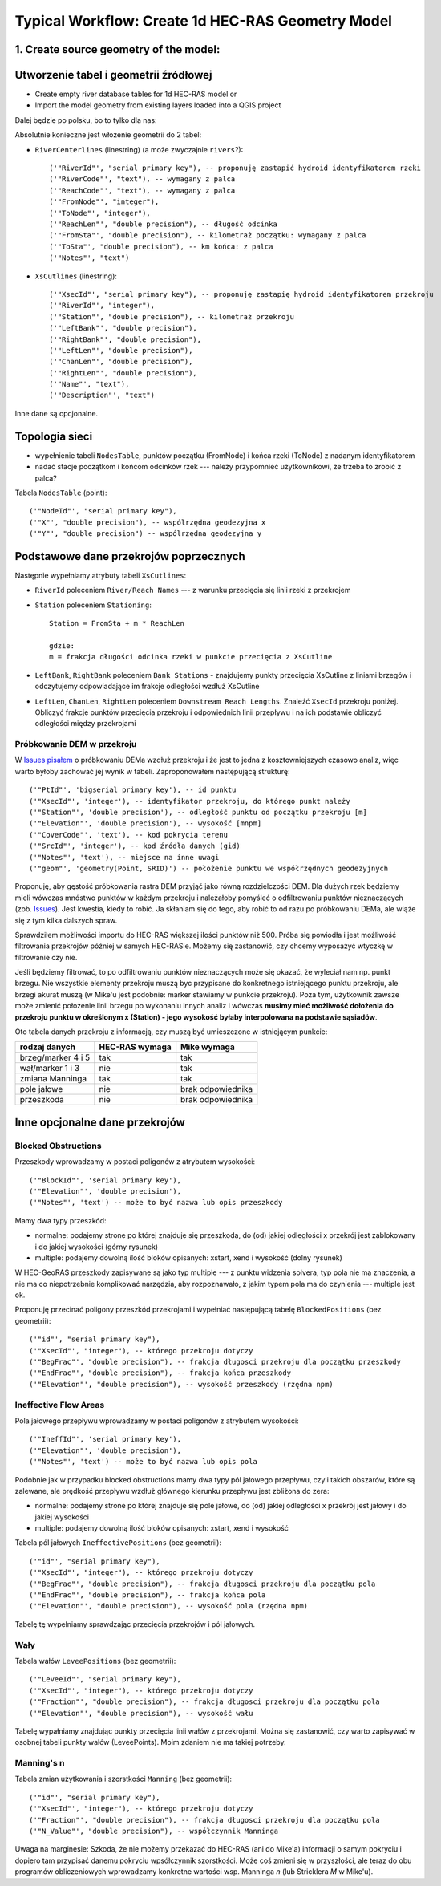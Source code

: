 .. _typicalWorkflowRas1d:

--------------------------------------------------
Typical Workflow: Create 1d HEC-RAS Geometry Model
--------------------------------------------------

1. Create source geometry of the model:
---------------------------------------

Utworzenie tabel i geometrii źródłowej
--------------------------------------

* Create empty river database tables for 1d HEC-RAS model or
* Import the model geometry from existing layers loaded into a QGIS project

Dalej będzie po polsku, bo to tylko dla nas:

Absolutnie konieczne jest włożenie geometrii do 2 tabel:

* ``RiverCenterlines`` (linestring) (a może zwyczajnie ``rivers``?)::

    ('"RiverId"', "serial primary key"), -- proponuję zastapić hydroid identyfikatorem rzeki
    ('"RiverCode"', "text"), -- wymagany z palca
    ('"ReachCode"', "text"), -- wymagany z palca
    ('"FromNode"', "integer"),
    ('"ToNode"', "integer"),
    ('"ReachLen"', "double precision"), -- długość odcinka
    ('"FromSta"', "double precision"), -- kilometraż początku: wymagany z palca
    ('"ToSta"', "double precision"), -- km końca: z palca
    ('"Notes"', "text")

* ``XsCutlines`` (linestring)::

    ('"XsecId"', "serial primary key"), -- proponuję zastapię hydroid identyfikatorem przekroju
    ('"RiverId"', "integer"),
    ('"Station"', "double precision"), -- kilometraż przekroju
    ('"LeftBank"', "double precision"),
    ('"RightBank"', "double precision"),
    ('"LeftLen"', "double precision"),
    ('"ChanLen"', "double precision"),
    ('"RightLen"', "double precision"),
    ('"Name"', "text"),
    ('"Description"', "text")

Inne dane są opcjonalne.

Topologia sieci
---------------

* wypełnienie tabeli ``NodesTable``, punktów początku (FromNode) i końca rzeki (ToNode) z nadanym identyfikatorem
* nadać stacje początkom i końcom odcinków rzek --- należy przypomnieć użytkownikowi, że trzeba to zrobić z palca?

Tabela ``NodesTable`` (point)::

    ('"NodeId"', "serial primary key"),
    ('"X"', "double precision"), -- wspólrzędna geodezyjna x
    ('"Y"', "double precision") -- wspólrzędna geodezyjna y

.. _workflow_xsections:

Podstawowe dane przekrojów poprzecznych
---------------------------------------

Następnie wypełniamy atrybuty tabeli ``XsCutlines``:

* ``RiverId`` poleceniem ``River/Reach Names`` --- z warunku przecięcia się linii rzeki z przekrojem
* ``Station`` poleceniem ``Stationing``::

    Station = FromSta + m * ReachLen

    gdzie:
    m = frakcja długości odcinka rzeki w punkcie przecięcia z XsCutline

* ``LeftBank``, ``RightBank`` poleceniem ``Bank Stations`` - znajdujemy punkty przecięcia XsCutline z  liniami brzegów i odczytujemy odpowiadające im frakcje odległości wzdłuż XsCutline

* ``LeftLen``, ``ChanLen``, ``RightLen`` poleceniem ``Downstream Reach Lengths``. Znaleźć ``XsecId`` przekroju poniżej. Obliczyć frakcje punktów przecięcia przekroju i odpowiednich linii przepływu i na ich podstawie obliczyć odległości między przekrojami

.. _workflow_dem:

Próbkowanie DEM w przekroju
***************************

W `Issues pisałem <http://sr101537.imgw.ad:81/rpasiok/rgroup/issues/12>`_  o próbkowaniu DEMa wzdłuż przekroju i że jest to jedna z kosztowniejszych czasowo analiz, więc warto byłoby zachować jej wynik w tabeli. Zaproponowałem następującą strukturę::

    ('"PtId"', 'bigserial primary key'), -- id punktu
    ('"XsecId"', 'integer'), -- identyfikator przekroju, do którego punkt należy
    ('"Station"', 'double precision'), -- odległość punktu od początku przekroju [m]
    ('"Elevation"', 'double precision'), -- wysokość [mnpm]
    ('"CoverCode"', 'text'), -- kod pokrycia terenu
    ('"SrcId"', 'integer'), -- kod źródła danych (gid)
    ('"Notes"', 'text'), -- miejsce na inne uwagi
    ('"geom"', 'geometry(Point, SRID)') -- położenie punktu we współrzędnych geodezyjnych

Proponuję, aby gęstość próbkowania rastra DEM przyjąć jako równą rozdzielczości DEM. Dla dużych rzek będziemy mieli wówczas mnóstwo punktów w każdym przekroju i należałoby pomyśleć o odfiltrowaniu punktów nieznaczących (zob. `Issues <http://sr101537.imgw.ad:81/rpasiok/rgroup/issues/16>`_). Jest kwestia, kiedy to robić. Ja skłaniam się do tego, aby robić to od razu po próbkowaniu DEMa, ale wiąże się z tym kilka dalszych spraw.

Sprawdziłem możliwości importu do HEC-RAS większej ilości punktów niż 500. Próba się powiodła i jest możliwość filtrowania przekrojów później w samych HEC-RASie. Możemy się zastanowić, czy chcemy wyposażyć wtyczkę w filtrowanie czy nie.

Jeśli będziemy filtrować, to po odfiltrowaniu punktów nieznaczących może się okazać, że wyleciał nam np. punkt brzegu. Nie wszystkie elementy przekroju muszą byc przypisane do konkretnego istniejącego punktu przekroju, ale brzegi akurat muszą (w Mike'u jest podobnie: marker stawiamy w punkcie przekroju). Poza tym, użytkownik zawsze może zmienić położenie linii brzegu po wykonaniu innych analiz i wówczas **musimy mieć możliwość dołożenia do przekroju punktu w określonym x (Station) - jego wysokość byłaby interpolowana na podstawie sąsiadów**.

Oto tabela danych przekroju z informacją, czy muszą być umieszczone w istniejącym punkcie:

==================      ==============      ==================
rodzaj danych           HEC-RAS wymaga      Mike wymaga
==================      ==============      ==================
brzeg/marker 4 i 5      tak                 tak
wał/marker 1 i 3        nie                 tak
zmiana Manninga         tak                 tak
pole jałowe             nie                 brak odpowiednika
przeszkoda              nie                 brak odpowiednika
==================      ==============      ==================



Inne opcjonalne dane przekrojów
-------------------------------

.. _workflow_blocked:

Blocked Obstructions
********************

.. figure:: img/temp_normal_blocked_obstructions.png
   :align: right

.. figure:: img/temp_multiple_blocked_obstructions.png
   :align: right

Przeszkody wprowadzamy w postaci poligonów z atrybutem wysokości::

    ('"BlockId"', 'serial primary key'),
    ('"Elevation"', 'double precision'),
    ('"Notes"', 'text') -- może to być nazwa lub opis przeszkody

Mamy dwa typy przeszkód:

* normalne: podajemy strone po której znajduje się przeszkoda, do (od) jakiej odległości x przekrój jest zablokowany i do jakiej wysokości (górny rysunek)
* multiple: podajemy dowolną ilość bloków opisanych: xstart, xend i wysokość (dolny rysunek)

W HEC-GeoRAS przeszkody zapisywane są jako typ multiple --- z punktu widzenia solvera, typ pola nie ma znaczenia, a nie ma co niepotrzebnie komplikować narzędzia, aby rozpoznawało, z jakim typem pola ma do czynienia --- multiple jest ok.

Proponuję przecinać poligony przeszkód przekrojami i wypełniać następującą tabelę ``BlockedPositions`` (bez geometrii)::

    ('"id"', "serial primary key"),
    ('"XsecId"', "integer"), -- którego przekroju dotyczy
    ('"BegFrac"', "double precision"), -- frakcja długosci przekroju dla początku przeszkody
    ('"EndFrac"', "double precision"), -- frakcja końca przeszkody
    ('"Elevation"', "double precision"), -- wysokość przeszkody (rzędna npm)

.. _workflow_ineffective:

Ineffective Flow Areas
**********************

Pola jałowego przepływu wprowadzamy w postaci poligonów z atrybutem wysokości::

    ('"IneffId"', 'serial primary key'),
    ('"Elevation"', 'double precision'),
    ('"Notes"', 'text') -- może to być nazwa lub opis pola


Podobnie jak w przypadku blocked obstructions mamy dwa typy pól jałowego przepływu, czyli takich obszarów, które są zalewane, ale prędkość przepływu wzdłuż głównego kierunku przepływu jest zbliżona do zera:

* normalne: podajemy strone po której znajduje się pole jałowe, do (od) jakiej odległości x przekrój jest jałowy i do jakiej wysokości
* multiple: podajemy dowolną ilość bloków opisanych: xstart, xend i wysokość

Tabela pól jałowych ``IneffectivePositions`` (bez geometrii)::

    ('"id"', "serial primary key"),
    ('"XsecId"', "integer"), -- którego przekroju dotyczy
    ('"BegFrac"', "double precision"), -- frakcja długosci przekroju dla początku pola
    ('"EndFrac"', "double precision"), -- frakcja końca pola
    ('"Elevation"', "double precision"), -- wysokość pola (rzędna npm)

Tabelę tę wypełniamy sprawdzając przecięcia przekrojów i pól jałowych.

.. _workflow_levees:

Wały
****

Tabela wałów ``LeveePositions`` (bez geometrii)::

    ('"LeveeId"', "serial primary key"),
    ('"XsecId"', "integer"), -- którego przekroju dotyczy
    ('"Fraction"', "double precision"), -- frakcja długosci przekroju dla początku pola
    ('"Elevation"', "double precision"), -- wysokość wału

Tabelę wypałniamy znajdując punkty przecięcia linii wałów z przekrojami. Można się zastanowić, czy warto zapisywać w osobnej tabeli punkty wałów (LeveePoints). Moim zdaniem nie ma takiej potrzeby.

.. _workflow_manning:

Manning's n
***********

Tabela zmian użytkowania i szorstkości ``Manning`` (bez geometrii)::

    ('"id"', "serial primary key"),
    ('"XsecId"', "integer"), -- którego przekroju dotyczy
    ('"Fraction"', "double precision"), -- frakcja długosci przekroju dla początku pola
    ('"N_Value"', "double precision"), -- współczynnik Manninga

Uwaga na marginesie: Szkoda, że nie możemy przekazać do HEC-RAS (ani do Mike'a) informacji o samym pokryciu i dopiero tam przypisać danemu pokryciu wpsółczynnik szorstkości. Może coś zmieni się w przyszłości, ale teraz do obu programów obliczeniowych wprowadzamy konkretne wartości wsp. Manninga *n* (lub Stricklera *M* w Mike'u).

